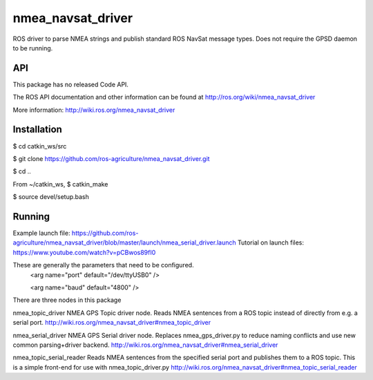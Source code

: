 nmea_navsat_driver
===============

ROS driver to parse NMEA strings and publish standard ROS NavSat message types. Does not require the GPSD daemon to be running.

API
---

This package has no released Code API.

The ROS API documentation and other information can be found at http://ros.org/wiki/nmea_navsat_driver


More information:
http://wiki.ros.org/nmea_navsat_driver



Installation
------------

$ cd catkin_ws/src

$ git clone https://github.com/ros-agriculture/nmea_navsat_driver.git

$ cd ..

From ~/catkin_ws, $ catkin_make

$ source devel/setup.bash


Running
---------

Example launch file:  https://github.com/ros-agriculture/nmea_navsat_driver/blob/master/launch/nmea_serial_driver.launch
Tutorial on launch files: https://www.youtube.com/watch?v=pCBwos89fI0


These are generally the parameters that need to be configured.
  <arg name="port" default="/dev/ttyUSB0" />
  
  <arg name="baud" default="4800" />
  
  
There are three nodes in this package

nmea_topic_driver
NMEA GPS Topic driver node. Reads NMEA sentences from a ROS topic instead of directly from e.g. a serial port.
http://wiki.ros.org/nmea_navsat_driver#nmea_topic_driver


nmea_serial_driver
NMEA GPS Serial driver node. Replaces nmea_gps_driver.py to reduce naming conflicts and use new common parsing+driver backend.
http://wiki.ros.org/nmea_navsat_driver#nmea_serial_driver 


nmea_topic_serial_reader
Reads NMEA sentences from the specified serial port and publishes them to a ROS topic. This is a simple front-end for use with nmea_topic_driver.py
http://wiki.ros.org/nmea_navsat_driver#nmea_topic_serial_reader
